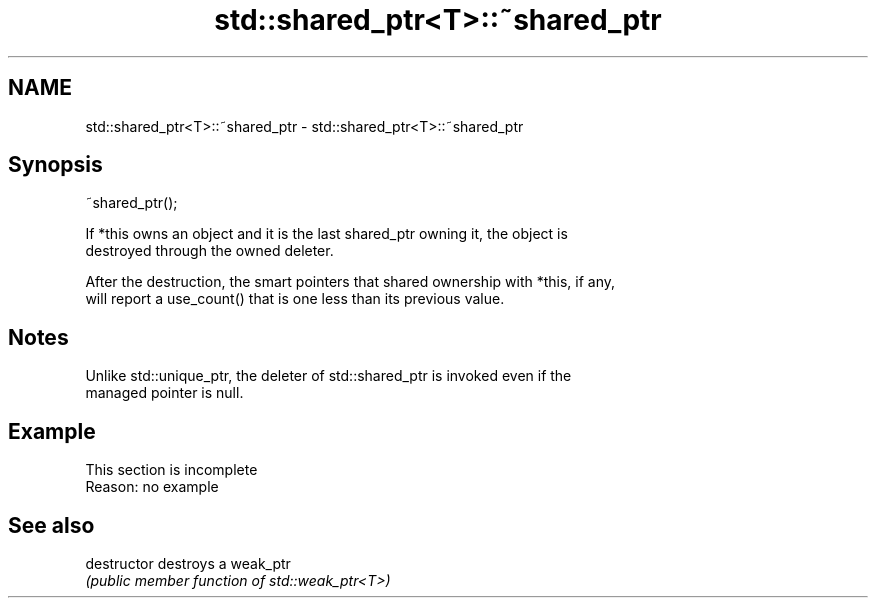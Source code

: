 .TH std::shared_ptr<T>::~shared_ptr 3 "2019.08.27" "http://cppreference.com" "C++ Standard Libary"
.SH NAME
std::shared_ptr<T>::~shared_ptr \- std::shared_ptr<T>::~shared_ptr

.SH Synopsis
   ~shared_ptr();

   If *this owns an object and it is the last shared_ptr owning it, the object is
   destroyed through the owned deleter.

   After the destruction, the smart pointers that shared ownership with *this, if any,
   will report a use_count() that is one less than its previous value.

.SH Notes

   Unlike std::unique_ptr, the deleter of std::shared_ptr is invoked even if the
   managed pointer is null.

.SH Example

    This section is incomplete
    Reason: no example

.SH See also

   destructor   destroys a weak_ptr
                \fI(public member function of std::weak_ptr<T>)\fP

